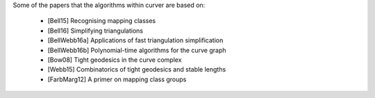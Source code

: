 
Some of the papers that the algorithms within curver are based on:

 - [Bell15] Recognising mapping classes
 - [Bell16] Simplifying triangulations
 - [BellWebb16a] Applications of fast triangulation simplification
 - [BellWebb16b] Polynomial-time algorithms for the curve graph
 - [Bow08] Tight geodesics in the curve complex
 - [Webb15] Combinatorics of tight geodesics and stable lengths
 - [FarbMarg12] A primer on mapping class groups

